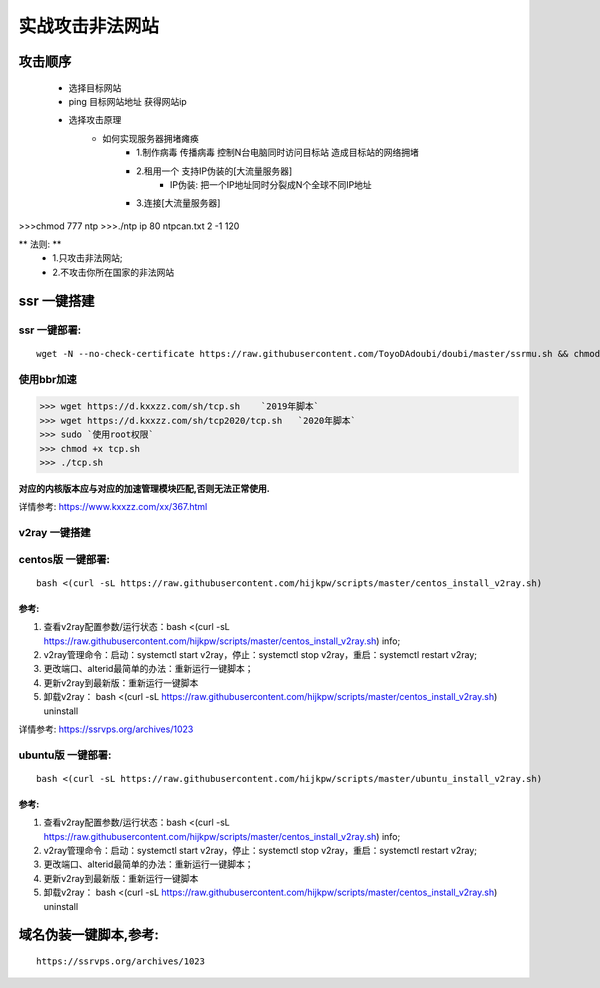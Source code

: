 实战攻击非法网站
==================

攻击顺序
---------------------

    - 选择目标网站
    - ping 目标网站地址 获得网站ip
    - 选择攻击原理
        - 如何实现服务器拥堵瘫痪
            - 1.制作病毒 传播病毒 控制N台电脑同时访问目标站 造成目标站的网络拥堵 
            - 2.租用一个 支持IP伪装的[大流量服务器]
                - IP伪装: 把一个IP地址同时分裂成N个全球不同IP地址
            - 3.连接[大流量服务器]

>>>chmod 777 ntp
>>>./ntp ip 80 ntpcan.txt 2 -1 120

** 法则: **
    - 1.只攻击非法网站; 
    - 2.不攻击你所在国家的非法网站



ssr 一键搭建
-----------------------

ssr 一键部署:
>>>>>>>>>>>>>>>>>>>
::

    wget -N --no-check-certificate https://raw.githubusercontent.com/ToyoDAdoubi/doubi/master/ssrmu.sh && chmod +x ssrmu.sh && bash ssrmu.sh

使用bbr加速
>>>>>>>>>>>>>>>>

>>> wget https://d.kxxzz.com/sh/tcp.sh    `2019年脚本`
>>> wget https://d.kxxzz.com/sh/tcp2020/tcp.sh   `2020年脚本`
>>> sudo `使用root权限`
>>> chmod +x tcp.sh
>>> ./tcp.sh

**对应的内核版本应与对应的加速管理模块匹配,否则无法正常使用.**

详情参考: https://www.kxxzz.com/xx/367.html



v2ray 一键搭建
>>>>>>>>>>>>>>>>>>>>>>>>>

centos版 一键部署:
>>>>>>>>>>>>>>>>>>>>>
::

    bash <(curl -sL https://raw.githubusercontent.com/hijkpw/scripts/master/centos_install_v2ray.sh)

参考:
^^^^^^^^^^^^^^^^^^^^^

1. 查看v2ray配置参数/运行状态：bash <(curl -sL https://raw.githubusercontent.com/hijkpw/scripts/master/centos_install_v2ray.sh) info;

2. v2ray管理命令：启动：systemctl start v2ray，停止：systemctl stop v2ray，重启：systemctl restart v2ray;

3. 更改端口、alterid最简单的办法：重新运行一键脚本；

4. 更新v2ray到最新版：重新运行一键脚本

5. 卸载v2ray： bash <(curl -sL https://raw.githubusercontent.com/hijkpw/scripts/master/centos_install_v2ray.sh) uninstall

详情参考: https://ssrvps.org/archives/1023


ubuntu版 一键部署:
>>>>>>>>>>>>>>>>>>>>>>
::

    bash <(curl -sL https://raw.githubusercontent.com/hijkpw/scripts/master/ubuntu_install_v2ray.sh)

参考:
^^^^^^^^^^^^^^^^^^^

1. 查看v2ray配置参数/运行状态：bash <(curl -sL https://raw.githubusercontent.com/hijkpw/scripts/master/centos_install_v2ray.sh) info;

2. v2ray管理命令：启动：systemctl start v2ray，停止：systemctl stop v2ray，重启：systemctl restart v2ray;

3. 更改端口、alterid最简单的办法：重新运行一键脚本；

4. 更新v2ray到最新版：重新运行一键脚本

5. 卸载v2ray： bash <(curl -sL https://raw.githubusercontent.com/hijkpw/scripts/master/centos_install_v2ray.sh) uninstall


域名伪装一键脚本,参考:
---------------------------

::

    https://ssrvps.org/archives/1023

